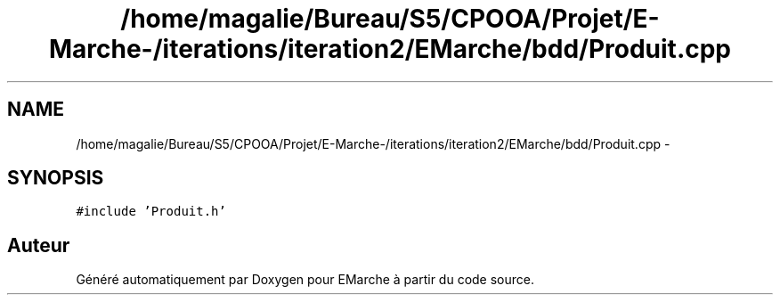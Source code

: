 .TH "/home/magalie/Bureau/S5/CPOOA/Projet/E-Marche-/iterations/iteration2/EMarche/bdd/Produit.cpp" 3 "Vendredi 18 Décembre 2015" "Version 2" "EMarche" \" -*- nroff -*-
.ad l
.nh
.SH NAME
/home/magalie/Bureau/S5/CPOOA/Projet/E-Marche-/iterations/iteration2/EMarche/bdd/Produit.cpp \- 
.SH SYNOPSIS
.br
.PP
\fC#include 'Produit\&.h'\fP
.br

.SH "Auteur"
.PP 
Généré automatiquement par Doxygen pour EMarche à partir du code source\&.
